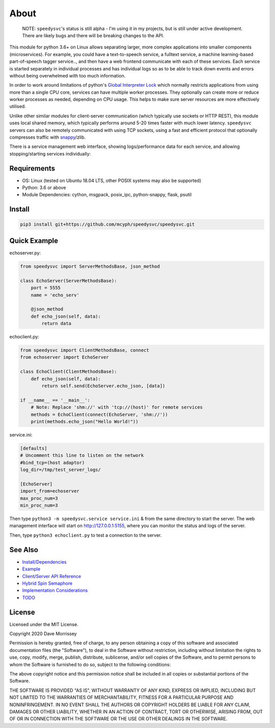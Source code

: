 ===========================
About
===========================

    NOTE: ``speedysvc``'s status is still alpha - I'm using it in my projects, but
    is still under active development. There are likely bugs and there will be
    breaking changes to the API.

This module for python 3.6+ on Linux allows separating larger, more complex 
applications into smaller components (microservices). For example, you could 
have a text-to-speech service, a fulltext service,
a machine learning-based part-of-speech tagger service.., and then have a web 
frontend communicate with each of these services. Each service is started 
separately in individual processes and has individual logs so as to be able 
to track down events and errors without being overwhelmed with too much 
information. 

In order to work around limitations of python's `Global Interpreter Lock`_ 
which normally restricts applications from using more than a single CPU core,
services can have multiple worker processes. They optionally can create more 
or reduce worker processes as needed, depending on CPU usage. This helps
to make sure server resources are more effectively utilised.

Unlike other similar modules for client-server communication
(which typically use sockets or HTTP REST), this module uses local shared
memory, which typically performs around 5-20 times faster with much lower latency.
``speedysvc`` servers can also be remotely communicated with using TCP sockets,
using a fast and efficient protocol that optionally compresses traffic with
snappy_/zlib.

There is a service management web interface, showing logs/performance data for each
service, and allowing stopping/starting services individually:

  .. image:: docs/web_index_screenshot.png

Requirements
-------------------

* OS: Linux (tested on Ubuntu 18.04 LTS, other POSIX systems may also be supported)
* Python: 3.6 or above
* Module Dependencies: cython, msgpack, posix_ipc, python-snappy, flask, psutil

Install
-------------------

.. code-block:: bash

    pip3 install git+https://github.com/mcyph/speedysvc/speedysvc.git

Quick Example
-------------------

echoserver.py:

.. code-block:: python

    from speedysvc import ServerMethodsBase, json_method

    class EchoServer(ServerMethodsBase):
        port = 5555
        name = 'echo_serv'

        @json_method
        def echo_json(self, data):
            return data

echoclient.py:

.. code-block:: python

    from speedysvc import ClientMethodsBase, connect
    from echoserver import EchoServer

    class EchoClient(ClientMethodsBase):
        def echo_json(self, data):
            return self.send(EchoServer.echo_json, [data])

    if __name__ == '__main__':
        # Note: Replace 'shm://' with 'tcp://(host)' for remote services
        methods = EchoClient(connect(EchoServer, 'shm://'))
        print(methods.echo_json("Hello World!"))

service.ini:

.. code-block:: python

    [defaults]
    # Uncomment this line to listen on the network
    #bind_tcp=(host adaptor)
    log_dir=/tmp/test_server_logs/

    [EchoServer]
    import_from=echoserver
    max_proc_num=3
    min_proc_num=3

Then type ``python3 -m speedysvc.service service.ini`` & from the same directory
to start the server. The web management interface will start on
http://127.0.0.1:5155, where you can monitor the status and logs of the server.

Then, type ``python3 echoclient.py`` to test a connection to the server.

See Also
--------

* `Install/Dependencies`_
* `Example`_
* `Client/Server API Reference`_
* `Hybrid Spin Semaphore`_
* `Implementation Considerations`_
* `TODO`_

License
-----------------------

Licensed under the MIT License.

Copyright 2020 Dave Morrissey

Permission is hereby granted, free of charge, to any person obtaining a copy of this
software and associated documentation files (the "Software"), to deal in the Software
without restriction, including without limitation the rights to use, copy, modify,
merge, publish, distribute, sublicense, and/or sell copies of the Software, and to
permit persons to whom the Software is furnished to do so, subject to the following
conditions:

The above copyright notice and this permission notice shall be included in all copies
or substantial portions of the Software.

THE SOFTWARE IS PROVIDED "AS IS", WITHOUT WARRANTY OF ANY KIND, EXPRESS OR IMPLIED,
INCLUDING BUT NOT LIMITED TO THE WARRANTIES OF MERCHANTABILITY, FITNESS FOR A
PARTICULAR PURPOSE AND NONINFRINGEMENT. IN NO EVENT SHALL THE AUTHORS OR COPYRIGHT
HOLDERS BE LIABLE FOR ANY CLAIM, DAMAGES OR OTHER LIABILITY, WHETHER IN AN ACTION
OF CONTRACT, TORT OR OTHERWISE, ARISING FROM, OUT OF OR IN CONNECTION WITH THE
SOFTWARE OR THE USE OR OTHER DEALINGS IN THE SOFTWARE.

.. _Detailed feature list: https://github.com/mcyph/speedysvc/wiki/Detailed-Feature-List
.. _Install/Dependencies: https://github.com/mcyph/speedysvc/wiki/Install-and-Dependencies
.. _Example: https://github.com/mcyph/speedysvc/wiki/Example-Client-Server
.. _Client/Server API Reference: https://github.com/mcyph/speedysvc/wiki/Client-Server-Service-Reference
.. _Hybrid Spin Semaphore: https://github.com/mcyph/speedysvc/wiki/Hybrid-Spin-Semaphore-API
.. _Implementation Considerations: https://github.com/mcyph/speedysvc/wiki/Technical-Implementation-Details
.. _TODO: https://github.com/mcyph/speedysvc/wiki/TODO
.. _Global Interpreter Lock: https://wiki.python.org/moin/GlobalInterpreterLock
.. _snappy: https://github.com/google/snappy
